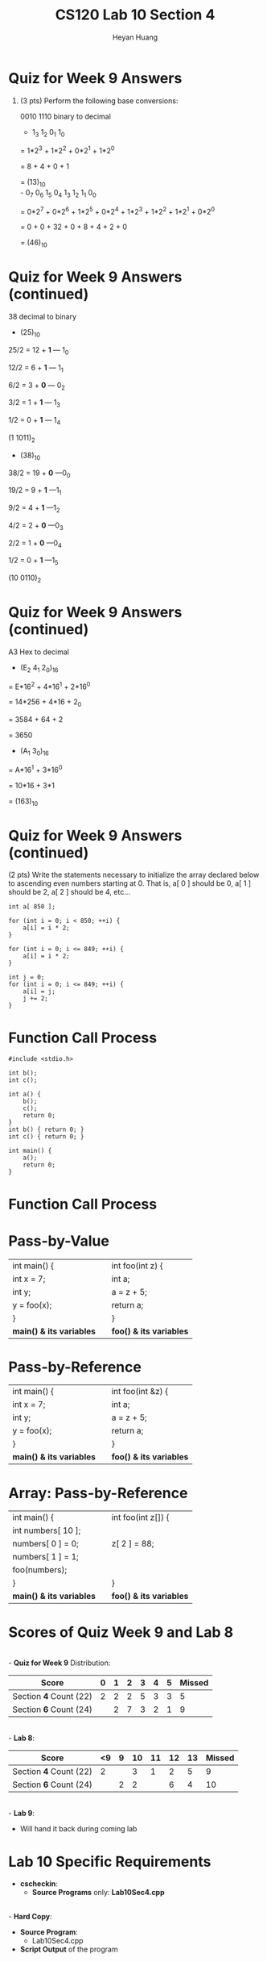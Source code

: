 #+title: CS120 Lab *10* Section *4*
#+author: Heyan Huang
#+startup: beamer
#+latex_class: beamer
#+options: H:1 num:t toc:nil

* Quiz for Week 9 *Answers* 
** (3 pts) Perform the following base conversions:
   0010 1110 binary to decimal
  - 1_3 1_2 0_1 1_0 

= 1*2^3 + 1*2^2 + 0*2^1 + 1*2^0

= 8 + 4 + 0 + 1 

= (13)_10
\\
    - 0_7 0_6 1_5 0_4  1_3 1_2 1_1 0_0

= 0*2^7 + 0*2^6 + 1*2^5 + 0*2^4 + 1*2^3 + 1*2^2 + 1*2^1 + 0*2^0

= 0 + 0 + 32 + 0 + 8 + 4 + 2 + 0

= (46)_10

* Quiz for Week 9 *Answers* (continued)
  38 decimal to binary
  - (25)_10
25/2 = 12 + *1*  --- 1_0

12/2 = 6 + *1*   --- 1_1

6/2 = 3 + *0*    --- 0_2

3/2 = 1 + *1*    --- 1_3

1/2 = 0 + *1*    --- 1_4

(1 1011)_2
  - (38)_10
38/2 = 19 + *0*  ---0_0

19/2 = 9 + *1*   ---1_1

9/2 = 4 + *1*    ---1_2

4/2 = 2 + *0*    ---0_3

2/2 = 1 + *0*    ---0_4

1/2 = 0 + *1*    ---1_5

(10 0110)_2

* Quiz for Week 9 *Answers* (continued)
  A3 Hex to decimal
  - (E_2 4_1 2_0)_16
= E*16^2 + 4*16^1 + 2*16^0

= 14*256 + 4*16 + 2_0

= 3584 + 64 + 2

= 3650 
  - (A_1 3_0)_16
= A*16^1 + 3*16^0

= 10*16 + 3*1

= (163)_10

* Quiz for Week 9 *Answers* (continued)
  (2 pts) Write the statements necessary to initialize the array declared below to ascending even numbers starting at 0. That is, a[ 0 ] should be 0, a[ 1 ] should be 2, a[ 2 ] should be 4, etc...
  #+begin_src
int a[ 850 ];
  #+end_src
  #+begin_src
   for (int i = 0; i < 850; ++i) {
       a[i] = i * 2;
   }  
 
   for (int i = 0; i <= 849; ++i) {
       a[i] = i * 2;
   }  

   int j = 0;
   for (int i = 0; i <= 849; ++i) {
       a[i] = j;
       j += 2;
   }
  #+end_src

* Function Call Process
#+begin_src
#include <stdio.h>

int b();
int c();

int a() {
    b();
    c();
    return 0;
}
int b() { return 0; }
int c() { return 0; }

int main() {
    a();
    return 0;
}
  #+end_src 

* Function Call Process
  [[./func.png]]

* Pass-by-Value
  |--------------------------+--------------+-------------------------|
  | int main() {             |              | int foo(int z) {        |
  | int x = 7;               |              | int a;                  |
  | int y;                   |              | a = z + 5;              |
  | y = foo(x);              | [[./myfunc.png]] | return a;               |
  | }                        |              | }                       |
  | *main() & its variables* |              | *foo() & its variables* |
  |--------------------------+--------------+-------------------------|

* Pass-by-Reference
  |--------------------------+-----------------+-------------------------|
  | int main() {             |                 | int foo(int &z) {       |
  | int x = 7;               |                 | int a;                  |
  | int y;                   |                 | a = z + 5;              |
  | y = foo(x);              | [[./reference.png]] | return a;               |
  | }                        |                 | }                       |
  | *main() & its variables* |                 | *foo() & its variables* |
  |--------------------------+-----------------+-------------------------|

* Array: Pass-by-Reference
  |--------------------------+-------------+-------------------------|
  | int main() {             |             | int foo(int z[]) {      |
  | int numbers[ 10 ];       |             |                         |
  | numbers[ 0 ] = 0;        |             | z[ 2 ] = 88;            |
  | numbers[ 1 ] = 1;        |             |                         |
  | foo(numbers);            | [[./array.png]] |                         |
  | }                        |             | }                       |
  | *main() & its variables* |             | *foo() & its variables* |
  |--------------------------+-------------+-------------------------|

* Scores of Quiz Week 9 and Lab 8
\\
- *Quiz for Week 9* Distribution:
|------------------------+---+---+---+---+---+---+--------|
| Score                  | 0 | 1 | 2 | 3 | 4 | 5 | Missed |
|------------------------+---+---+---+---+---+---+--------|
| Section *4* Count (22) | 2 | 2 | 2 | 5 | 3 | 3 |      5 |
|------------------------+---+---+---+---+---+---+--------|
| Section *6* Count (24) |   | 2 | 7 | 3 | 2 | 1 |      9 |
|------------------------+---+---+---+---+---+---+--------|
\\
- *Lab 8*:
|------------------------+----+---+----+----+----+----+--------|
| Score                  | <9 | 9 | 10 | 11 | 12 | 13 | Missed |
|------------------------+----+---+----+----+----+----+--------|
| Section *4* Count (22) |  2 |   |  3 |  1 |  2 |  5 |      9 |
|------------------------+----+---+----+----+----+----+--------|
| Section *6* Count (24) |    | 2 |  2 |    |  6 |  4 |     10 |
|------------------------+----+---+----+----+----+----+--------|
\\
- *Lab 9*:
  - Will hand it back during coming lab

* Lab 10 Specific Requirements
- *cscheckin*:
    - *Source Programs* only: *Lab10Sec4.cpp*
\\
- *Hard Copy*:
    - *Source Program*: 
      - Lab10Sec4.cpp
    - *Script Output* of the program
